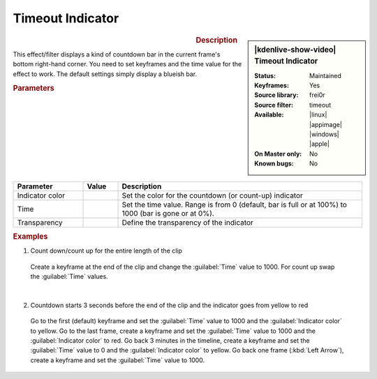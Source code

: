 .. meta::

   :description: Kdenlive Video Effects - Timeout Indicator
   :keywords: KDE, Kdenlive, video editor, help, learn, easy, effects, filter, video effects, utility, timeout indicator

.. metadata-placeholder

   :authors: - Bernd Jordan (https://discuss.kde.org/u/berndmj)

   :license: Creative Commons License SA 4.0


.. |ex1_kf1| image:: /images/effects_and_compositions/kdenlive2304_effects-timeout_indicator_ex1_kf1.webp
   :width: 200px

.. |ex1_kf2| image:: /images/effects_and_compositions/kdenlive2304_effects-timeout_indicator_ex1_kf2.webp
   :width: 200px

.. |ex2_kf1| image:: /images/effects_and_compositions/kdenlive2304_effects-timeout_indicator_ex2_kf1.webp
   :width: 170px

.. |ex2_kf2| image:: /images/effects_and_compositions/kdenlive2304_effects-timeout_indicator_ex2_kf2.webp
   :width: 170px

.. |ex2_kf3| image:: /images/effects_and_compositions/kdenlive2304_effects-timeout_indicator_ex2_kf3.webp
   :width: 170px

.. |ex2_kf4| image:: /images/effects_and_compositions/kdenlive2304_effects-timeout_indicator_ex2_kf4.webp
   :width: 170px


Timeout Indicator
=================

.. figure:: /images/effects_and_compositions/kdenlive2304_effects-timeout_indicator.webp
   :width: 365px
   :figwidth: 365px
   :align: left
   :alt: kdenlive2304_effects-timeout_indicator

.. sidebar:: |kdenlive-show-video| Timeout Indicator

   :**Status**:
      Maintained
   :**Keyframes**:
      Yes
   :**Source library**:
      frei0r
   :**Source filter**:
      timeout
   :**Available**:
      |linux| |appimage| |windows| |apple|
   :**On Master only**:
      No
   :**Known bugs**:
      No

.. rst-class:: clear-both


.. rubric:: Description

This effect/filter displays a kind of countdown bar in the current frame's bottom right-hand corner. You need to set keyframes and the time value for the effect to work. The default settings simply display a blueish bar.


.. rubric:: Parameters

.. list-table::
   :header-rows: 1
   :width: 100%
   :widths: 20 10 70
   :class: table-wrap

   * - Parameter
     - Value
     - Description
   * - Indicator color
     - 
     - Set the color for the countdown (or count-up) indicator
   * - Time
     - 
     - Set the time value. Range is from 0 (default, bar is full or at 100%) to 1000 (bar is gone or at 0%).
   * - Transparency
     - 
     - Define the transparency of the indicator


.. rubric:: Examples

1. Count down/count up for the entire length of the clip

 Create a keyframe at the end of the clip and change the :guilabel:`Time` value to 1000. For count up swap the :guilabel:`Time` values.

 |ex1_kf1| |ex1_kf2|

|

2. Countdown starts 3 seconds before the end of the clip and the indicator goes from yellow to red

 Go to the first (default) keyframe and set the :guilabel:`Time` value to 1000 and the :guilabel:`Indicator color` to yellow. Go to the last frame, create a keyframe and set the :guilabel:`Time` value to 1000 and the :guilabel:`Indicator color` to red. Go back 3 minutes in the timeline, create a keyframe and set the :guilabel:`Time` value to 0 and the :guilabel:`Indicator color` to yellow. Go back one frame (:kbd:`Left Arrow`), create a keyframe and set the :guilabel:`Time` value to 1000.

 |ex2_kf1| |ex2_kf2| |ex2_kf3| |ex2_kf4|

